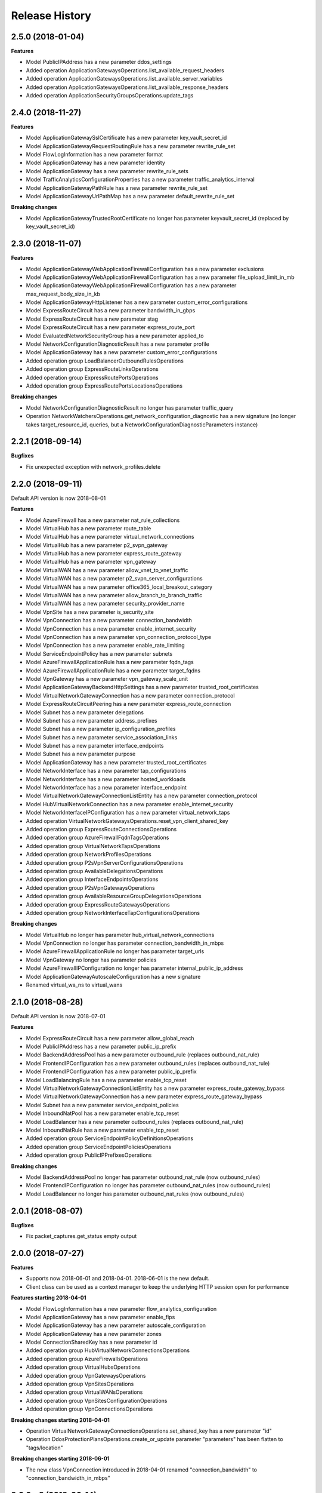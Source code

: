 .. :changelog:

Release History
===============

2.5.0 (2018-01-04)
++++++++++++++++++

**Features**

- Model PublicIPAddress has a new parameter ddos_settings
- Added operation ApplicationGatewaysOperations.list_available_request_headers
- Added operation ApplicationGatewaysOperations.list_available_server_variables
- Added operation ApplicationGatewaysOperations.list_available_response_headers
- Added operation ApplicationSecurityGroupsOperations.update_tags

2.4.0 (2018-11-27)
++++++++++++++++++

**Features**

- Model ApplicationGatewaySslCertificate has a new parameter key_vault_secret_id
- Model ApplicationGatewayRequestRoutingRule has a new parameter rewrite_rule_set
- Model FlowLogInformation has a new parameter format
- Model ApplicationGateway has a new parameter identity
- Model ApplicationGateway has a new parameter rewrite_rule_sets
- Model TrafficAnalyticsConfigurationProperties has a new parameter traffic_analytics_interval
- Model ApplicationGatewayPathRule has a new parameter rewrite_rule_set
- Model ApplicationGatewayUrlPathMap has a new parameter default_rewrite_rule_set

**Breaking changes**

- Model ApplicationGatewayTrustedRootCertificate no longer has parameter keyvault_secret_id (replaced by key_vault_secret_id)

2.3.0 (2018-11-07)
++++++++++++++++++

**Features**

- Model ApplicationGatewayWebApplicationFirewallConfiguration has a new parameter exclusions
- Model ApplicationGatewayWebApplicationFirewallConfiguration has a new parameter file_upload_limit_in_mb
- Model ApplicationGatewayWebApplicationFirewallConfiguration has a new parameter max_request_body_size_in_kb
- Model ApplicationGatewayHttpListener has a new parameter custom_error_configurations
- Model ExpressRouteCircuit has a new parameter bandwidth_in_gbps
- Model ExpressRouteCircuit has a new parameter stag
- Model ExpressRouteCircuit has a new parameter express_route_port
- Model EvaluatedNetworkSecurityGroup has a new parameter applied_to
- Model NetworkConfigurationDiagnosticResult has a new parameter profile
- Model ApplicationGateway has a new parameter custom_error_configurations
- Added operation group LoadBalancerOutboundRulesOperations
- Added operation group ExpressRouteLinksOperations
- Added operation group ExpressRoutePortsOperations
- Added operation group ExpressRoutePortsLocationsOperations

**Breaking changes**

- Model NetworkConfigurationDiagnosticResult no longer has parameter traffic_query
- Operation NetworkWatchersOperations.get_network_configuration_diagnostic has a new signature (no longer takes target_resource_id, queries, but a NetworkConfigurationDiagnosticParameters instance)

2.2.1 (2018-09-14)
++++++++++++++++++

**Bugfixes**

- Fix unexpected exception with network_profiles.delete

2.2.0 (2018-09-11)
++++++++++++++++++

Default API version is now 2018-08-01

**Features**

- Model AzureFirewall has a new parameter nat_rule_collections
- Model VirtualHub has a new parameter route_table
- Model VirtualHub has a new parameter virtual_network_connections
- Model VirtualHub has a new parameter p2_svpn_gateway
- Model VirtualHub has a new parameter express_route_gateway
- Model VirtualHub has a new parameter vpn_gateway
- Model VirtualWAN has a new parameter allow_vnet_to_vnet_traffic
- Model VirtualWAN has a new parameter p2_svpn_server_configurations
- Model VirtualWAN has a new parameter office365_local_breakout_category
- Model VirtualWAN has a new parameter allow_branch_to_branch_traffic
- Model VirtualWAN has a new parameter security_provider_name
- Model VpnSite has a new parameter is_security_site
- Model VpnConnection has a new parameter connection_bandwidth
- Model VpnConnection has a new parameter enable_internet_security
- Model VpnConnection has a new parameter vpn_connection_protocol_type
- Model VpnConnection has a new parameter enable_rate_limiting
- Model ServiceEndpointPolicy has a new parameter subnets
- Model AzureFirewallApplicationRule has a new parameter fqdn_tags
- Model AzureFirewallApplicationRule has a new parameter target_fqdns
- Model VpnGateway has a new parameter vpn_gateway_scale_unit
- Model ApplicationGatewayBackendHttpSettings has a new parameter trusted_root_certificates
- Model VirtualNetworkGatewayConnection has a new parameter connection_protocol
- Model ExpressRouteCircuitPeering has a new parameter express_route_connection
- Model Subnet has a new parameter delegations
- Model Subnet has a new parameter address_prefixes
- Model Subnet has a new parameter ip_configuration_profiles
- Model Subnet has a new parameter service_association_links
- Model Subnet has a new parameter interface_endpoints
- Model Subnet has a new parameter purpose
- Model ApplicationGateway has a new parameter trusted_root_certificates
- Model NetworkInterface has a new parameter tap_configurations
- Model NetworkInterface has a new parameter hosted_workloads
- Model NetworkInterface has a new parameter interface_endpoint
- Model VirtualNetworkGatewayConnectionListEntity has a new parameter connection_protocol
- Model HubVirtualNetworkConnection has a new parameter enable_internet_security
- Model NetworkInterfaceIPConfiguration has a new parameter virtual_network_taps
- Added operation VirtualNetworkGatewaysOperations.reset_vpn_client_shared_key
- Added operation group ExpressRouteConnectionsOperations
- Added operation group AzureFirewallFqdnTagsOperations
- Added operation group VirtualNetworkTapsOperations
- Added operation group NetworkProfilesOperations
- Added operation group P2sVpnServerConfigurationsOperations
- Added operation group AvailableDelegationsOperations
- Added operation group InterfaceEndpointsOperations
- Added operation group P2sVpnGatewaysOperations
- Added operation group AvailableResourceGroupDelegationsOperations
- Added operation group ExpressRouteGatewaysOperations
- Added operation group NetworkInterfaceTapConfigurationsOperations

**Breaking changes**

- Model VirtualHub no longer has parameter hub_virtual_network_connections
- Model VpnConnection no longer has parameter connection_bandwidth_in_mbps
- Model AzureFirewallApplicationRule no longer has parameter target_urls
- Model VpnGateway no longer has parameter policies
- Model AzureFirewallIPConfiguration no longer has parameter internal_public_ip_address
- Model ApplicationGatewayAutoscaleConfiguration has a new signature
- Renamed virtual_wa_ns to virtual_wans

2.1.0 (2018-08-28)
++++++++++++++++++

Default API version is now 2018-07-01

**Features**

- Model ExpressRouteCircuit has a new parameter allow_global_reach
- Model PublicIPAddress has a new parameter public_ip_prefix
- Model BackendAddressPool has a new parameter outbound_rule (replaces outbound_nat_rule)
- Model FrontendIPConfiguration has a new parameter outbound_rules (replaces outbound_nat_rule)
- Model FrontendIPConfiguration has a new parameter public_ip_prefix
- Model LoadBalancingRule has a new parameter enable_tcp_reset
- Model VirtualNetworkGatewayConnectionListEntity has a new parameter express_route_gateway_bypass
- Model VirtualNetworkGatewayConnection has a new parameter express_route_gateway_bypass
- Model Subnet has a new parameter service_endpoint_policies
- Model InboundNatPool has a new parameter enable_tcp_reset
- Model LoadBalancer has a new parameter outbound_rules (replaces outbound_nat_rule)
- Model InboundNatRule has a new parameter enable_tcp_reset
- Added operation group ServiceEndpointPolicyDefinitionsOperations
- Added operation group ServiceEndpointPoliciesOperations
- Added operation group PublicIPPrefixesOperations

**Breaking changes**

- Model BackendAddressPool no longer has parameter outbound_nat_rule (now outbound_rules)
- Model FrontendIPConfiguration no longer has parameter outbound_nat_rules (now outbound_rules)
- Model LoadBalancer no longer has parameter outbound_nat_rules (now outbound_rules)

2.0.1 (2018-08-07)
++++++++++++++++++

**Bugfixes**

- Fix packet_captures.get_status empty output

2.0.0 (2018-07-27)
++++++++++++++++++

**Features**

- Supports now 2018-06-01 and 2018-04-01. 2018-06-01 is the new default.
- Client class can be used as a context manager to keep the underlying HTTP session open for performance

**Features starting 2018-04-01**

- Model FlowLogInformation has a new parameter flow_analytics_configuration
- Model ApplicationGateway has a new parameter enable_fips
- Model ApplicationGateway has a new parameter autoscale_configuration
- Model ApplicationGateway has a new parameter zones
- Model ConnectionSharedKey has a new parameter id
- Added operation group HubVirtualNetworkConnectionsOperations
- Added operation group AzureFirewallsOperations
- Added operation group VirtualHubsOperations
- Added operation group VpnGatewaysOperations
- Added operation group VpnSitesOperations
- Added operation group VirtualWANsOperations
- Added operation group VpnSitesConfigurationOperations
- Added operation group VpnConnectionsOperations

**Breaking changes starting 2018-04-01**

- Operation VirtualNetworkGatewayConnectionsOperations.set_shared_key has a new parameter "id"
- Operation DdosProtectionPlansOperations.create_or_update parameter "parameters" has been flatten to "tags/location"

**Breaking changes starting 2018-06-01**

- The new class VpnConnection introduced in 2018-04-01 renamed "connection_bandwidth" to "connection_bandwidth_in_mbps"

2.0.0rc3 (2018-06-14)
+++++++++++++++++++++

**Bugfixes**

- API version 2018-02-01 enum Probe now supports HTTPS (standard SKU load balancer)
- API version 2015-06-15 adding missing "primary" in NetworkInterfaceIPConfiguration

2.0.0rc2 (2018-04-03)
+++++++++++++++++++++

**Features**

- All clients now support Azure profiles.
- API version 2018-02-01 is now the default
- Express Route Circuit Connection (considered preview)
- Express Route Provider APIs
- GetTopologyOperation supports query parameter
- Feature work for setting Custom IPsec/IKE policy for Virtual Network Gateway point-to-site clients
- DDoS Protection Plans

2.0.0rc1 (2018-03-07)
+++++++++++++++++++++

**General Breaking changes**

This version uses a next-generation code generator that *might* introduce breaking changes.

- Model signatures now use only keyword-argument syntax. All positional arguments must be re-written as keyword-arguments.
  To keep auto-completion in most cases, models are now generated for Python 2 and Python 3. Python 3 uses the "*" syntax for keyword-only arguments.
- Enum types now use the "str" mixin (class AzureEnum(str, Enum)) to improve the behavior when unrecognized enum values are encountered.
  While this is not a breaking change, the distinctions are important, and are documented here:
  https://docs.python.org/3/library/enum.html#others
  At a glance:

  - "is" should not be used at all.
  - "format" will return the string value, where "%s" string formatting will return `NameOfEnum.stringvalue`. Format syntax should be prefered.

- New Long Running Operation:

  - Return type changes from `msrestazure.azure_operation.AzureOperationPoller` to `msrest.polling.LROPoller`. External API is the same.
  - Return type is now **always** a `msrest.polling.LROPoller`, regardless of the optional parameters used.
  - The behavior has changed when using `raw=True`. Instead of returning the initial call result as `ClientRawResponse`,
    without polling, now this returns an LROPoller. After polling, the final resource will be returned as a `ClientRawResponse`.
  - New `polling` parameter. The default behavior is `Polling=True` which will poll using ARM algorithm. When `Polling=False`,
    the response of the initial call will be returned without polling.
  - `polling` parameter accepts instances of subclasses of `msrest.polling.PollingMethod`.
  - `add_done_callback` will no longer raise if called after polling is finished, but will instead execute the callback right away.

**Network Breaking changes**

- Operation network_watcher.get_topology changed method signature

**Features**

- Add API Version 2018-01-01. Not default yet in this version.
- Add ConnectionMonitor operation group (2017-10/11-01)
- Add target_virtual_network / target_subnet to topology_parameter (2017-10/11-01)
- Add idle_timeout_in_minutes / enable_floating_ip to inbound_nat_pool (2017-11-01)

**Bugfixes**

- Fix peer_asn validation rules (2017-10/11-01)

1.7.1 (2017-12-20)
++++++++++++++++++

**Bugfixes**

Fix `SecurityRule` constructor parameters order to respect the one used until 1.5.0.
This indeed introduces a breaking change for users of 1.6.0 and 1.7.0, but this constructor signature change was
not expected, and following semantic versionning all 1.x versions should follow the same signature.

This fixes third party library, like Ansible, that expects (for excellent reasons) this SDK to follow strictly semantic versionning
with regards to breaking changes and have their dependency system asking for `>=1.0;<2.0`

1.7.0 (2017-12-14)
++++++++++++++++++

**Features**

- Add iptag. IpTag is way to restrict the range of IPaddresses to be allocated.
- Default API version is now 2017-11-01

**Bug fixes**

- Added valid ASN range in ExpressRouteCircuitPeering (#1672)

1.6.0 (2017-11-28)
++++++++++++++++++

**Bug fixes**

- Accept space in location for "usage" (i.e. "west us").
- sourceAddressPrefix, sourceAddressPrefixes and sourceApplicationSecurityGroups
  are mutually exclusive and one only is needed, meaning none of them is required
  by itself. Thus, sourceAddressPrefix is not required anymore.
- destinationAddressPrefix, destinationAddressPrefixes and destinationApplicationSecurityGroups
  are mutually exclusive and one only is needed, meaning none of them is required
  by itself. Thus, destinationAddressPrefix is not required anymore.
- Client now accept unicode string as a valid subscription_id parameter
- Restore missing azure.mgmt.network.__version__

**Features**

- Client now accept a "profile" parameter to define API version per operation group.
- Add update_tags to most of the resources
- Add operations group to list all available rest API operations
- NetworkInterfaces_ListVirtualMachineScaleSetIpConfigurations
- NetworkInterfaces_GetVirtualMachineScaleSetIpConfiguration

1.5.0 (2017-09-26)
++++++++++++++++++

**Features**

- Availability Zones
- Add network_watchers.get_azure_reachability_report
- Add network_watchers.list_available_providers
- Add virtual_network_gateways.supported_vpn_devices
- Add virtual_network_gateways.vpn_device_configuration_script

1.5.0rc1 (2017-09-18)
+++++++++++++++++++++

**Features**

- Add ApiVersion 2017-09-01 (new default)
- Add application_security_groups (ASG) operations group
- Add ASG to network_interface operations
- Add ASG to IP operations
- Add source/destination ASGs to network security rules
- Add DDOS protection and VM protection to vnet operations

**Bug fix**

- check_dns_name_availability now correctly defines "domain_name_label" as required and not optional

1.4.0 (2017-08-23)
++++++++++++++++++

**Features**

- Add ApiVersion 2017-08-01 (new default)
- Added in both 2017-08-01 and 2017-06-01:

  - virtual_network_gateways.list_connections method
  - default_security_rules operations group
  - inbound_nat_rules operations group
  - load_balancer_backend_address_pools operations group
  - load_balancer_frontend_ip_configurations operations group
  - load_balancer_load_balancing_rules operations group
  - load_balancer_network_interfaces operations group
  - load_balancer_probes operations group
  - network_interface_ip_configurations operations group
  - network_interface_load_balancers operations group
  - EffectiveNetworkSecurityGroup.tag_map attribute
  - EffectiveNetworkSecurityRule.source_port_ranges attribute
  - EffectiveNetworkSecurityRule.destination_port_ranges attribute
  - EffectiveNetworkSecurityRule.source_address_prefixes attribute
  - EffectiveNetworkSecurityRule.destination_address_prefixes attribute
  - SecurityRule.source_port_ranges attribute
  - SecurityRule.destination_port_ranges attribute
  - SecurityRule.source_address_prefixes attribute
  - SecurityRule.destination_address_prefixes attribute

- Added in 2017-08-01 only

  - PublicIPAddress.sku
  - LoadBalancer.sku

**Changes on preview**

  - "available_private_access_services" is renamed "available_endpoint_services"
  - "radius_secret" parsing fix (was unable to work in 1.3.0)


1.3.0 (2017-07-10)
++++++++++++++++++

**Preview features**

- Adding "available_private_access_services" operation group (preview)
- Adding "radius_secret" in Virtual Network Gateway (preview)

**Bug Fixes**

- VMSS Network ApiVersion fix in 2017-06-01 (point to 2017-03-30)

1.2.0 (2017-07-03)
++++++++++++++++++

**Features**

Adding the following features to both 2017-03-01 and 2017-06-01:

- express route ipv6
- VMSS Network (get, list, etc.)
- VMSS Public IP (get, list, etc.)

1.1.0 (2017-06-27)
++++++++++++++++++

**Features**

- Add list_usage in virtual networks (2017-03-01)

- Add ApiVersion 2017-06-01 (new default)

This new ApiVersion is for new Application Gateway features:

  - ApplicationGateway Ssl Policy custom cipher suites support [new properties added to Sslpolicy Property of ApplciationGatewayPropertiesFormat]
  - Get AvailableSslOptions api [new resource ApplicationGatewayAvailableSslOptions and child resource ApplicationGatewayPredefinedPolicy]
  - Redirection support [new child resource ApplicationGatewayRedirectConfiguration for Application Gateway,
    new properties in UrlPathMap, PathRules and RequestRoutingRule]
  - Azure Websites feature support [new properties in ApplicationGatewayBackendHttpSettingsPropertiesFormat,
    ApplicationGatewayProbePropertiesFormat, schema for property ApplicationGatewayProbeHealthResponseMatch]

1.0.0 (2017-05-15)
++++++++++++++++++

- Tag 1.0.0rc3 as stable (same content)

1.0.0rc3 (2017-05-03)
+++++++++++++++++++++

**Features**

- Added check connectivity api to network watcher

1.0.0rc2 (2017-04-18)
+++++++++++++++++++++

**Features**

- Add ApiVersion 2016-12-01 and 2017-03-01
- 2017-03-01 is now default ApiVersion

**Bugfixes**

- Restore access to NetworkWatcher and PacketCapture from 2016-09-01

1.0.0rc1 (2017-04-11)
+++++++++++++++++++++

**Features**

To help customers with sovereign clouds (not general Azure),
this version has official multi ApiVersion support for 2015-06-15 and 2016-09-01

0.30.1 (2017-03-27)
+++++++++++++++++++

* Add NetworkWatcher
* Add PacketCapture
* Add new methods to Virtualk Network Gateway

  * get_bgp_peer_status
  * get_learned_routes
  * get_advertised_routes

0.30.0 (2016-11-01)
+++++++++++++++++++

* Initial preview release. Based on API version 2016-09-01.


0.20.0 (2015-08-31)
+++++++++++++++++++

* Initial preview release. Based on API version 2015-05-01-preview.
